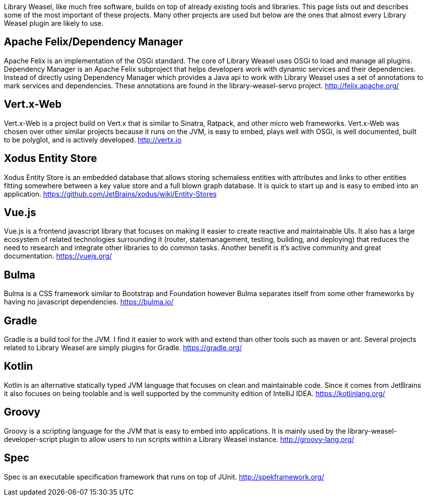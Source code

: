 Library Weasel, like much free software, builds on top of already existing tools and libraries.
This page lists out and describes some of the most important of these projects.  Many other projects
are used but below are the ones that almost every Library Weasel plugin are likely to use.

Apache Felix/Dependency Manager
-------------------------------
Apache Felix is an implementation of the OSGi standard.  The core of Library Weasel uses OSGi to load
and manage all plugins.  Dependency Manager is an Apache Felix subproject that helps developers work
with dynamic services and their dependencies.  Instead of directly using Dependency Manager which provides
a Java api to work with Library Weasel uses a set of annotations to mark services and dependencies.  These
annotations are found in the library-weasel-servo project.
http://felix.apache.org/

Vert.x-Web
----------
Vert.x-Web is a project build on Vert.x that is similar to Sinatra, Ratpack, and other micro web frameworks.
Vert.x-Web was chosen over other similar projects because it runs on the JVM, is easy to embed, plays well with
OSGi, is well documented, built to be polyglot, and is actively developed.
http://vertx.io

Xodus Entity Store
------------------
Xodus Entity Store is an embedded database that allows storing schemaless entities with attributes and
links to other entities fitting somewhere between a key value store and a full blown graph database.
It is quick to start up and is easy to embed into an application.
https://github.com/JetBrains/xodus/wiki/Entity-Stores

Vue.js
------
Vue.js is a frontend javascript library that focuses on making it easier to create reactive and maintainable
UIs.  It also has a large ecosystem of related technologies surrounding it (router, statemanagement,
testing, building, and deploying) that reduces the need to research and integrate other libraries to do
common tasks.  Another benefit is it's active community and great documentation.
https://vuejs.org/

Bulma
-----
Bulma is a CSS framework similar to Bootstrap and Foundation however Bulma separates itself from some
other frameworks by having no javascript dependencies.
https://bulma.io/

Gradle
------
Gradle is a build tool for the JVM.  I find it easier to work with and extend than other tools such as
maven or ant.  Several projects related to Library Weasel are simply plugins for Gradle.
https://gradle.org/

Kotlin
------
Kotlin is an alternative statically typed JVM language that focuses on clean and maintainable code.
Since it comes from JetBrains it also focuses on being toolable and is well supported by the community
edition of IntelliJ IDEA.
https://kotlinlang.org/

Groovy
------
Groovy is a scripting language for the JVM that is easy to embed into applications.  It is mainly used
by the library-weasel-developer-script plugin to allow users to run scripts within a Library Weasel
instance.
http://groovy-lang.org/

Spec
----
Spec is an executable specification framework that runs on top of JUnit.
http://spekframework.org/
